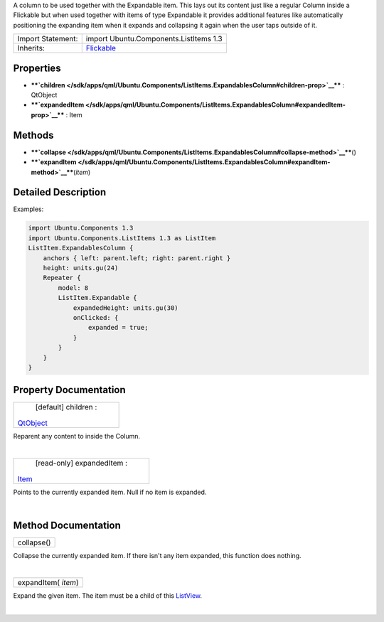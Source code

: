 A column to be used together with the Expandable item. This lays out its
content just like a regular Column inside a Flickable but when used
together with items of type Expandable it provides additional features
like automatically positioning the expanding item when it expands and
collapsing it again when the user taps outside of it.

+--------------------------------------+--------------------------------------+
| Import Statement:                    | import Ubuntu.Components.ListItems   |
|                                      | 1.3                                  |
+--------------------------------------+--------------------------------------+
| Inherits:                            | `Flickable </sdk/apps/qml/QtQuick/Fl |
|                                      | ickable/>`__                         |
+--------------------------------------+--------------------------------------+

Properties
----------

-  ****`children </sdk/apps/qml/Ubuntu.Components/ListItems.ExpandablesColumn#children-prop>`__****
   : QtObject
-  ****`expandedItem </sdk/apps/qml/Ubuntu.Components/ListItems.ExpandablesColumn#expandedItem-prop>`__****
   : Item

Methods
-------

-  ****`collapse </sdk/apps/qml/Ubuntu.Components/ListItems.ExpandablesColumn#collapse-method>`__****\ ()
-  ****`expandItem </sdk/apps/qml/Ubuntu.Components/ListItems.ExpandablesColumn#expandItem-method>`__****\ (*item*)

Detailed Description
--------------------

Examples:

.. code:: qml

    import Ubuntu.Components 1.3
    import Ubuntu.Components.ListItems 1.3 as ListItem
    ListItem.ExpandablesColumn {
        anchors { left: parent.left; right: parent.right }
        height: units.gu(24)
        Repeater {
            model: 8
            ListItem.Expandable {
                expandedHeight: units.gu(30)
                onClicked: {
                    expanded = true;
                }
            }
        }
    }

Property Documentation
----------------------

+--------------------------------------------------------------------------+
|        \ [default] children :                                            |
| `QtObject </sdk/apps/qml/QtQml/QtObject/>`__                             |
+--------------------------------------------------------------------------+

Reparent any content to inside the Column.

| 

+--------------------------------------------------------------------------+
|        \ [read-only] expandedItem :                                      |
| `Item </sdk/apps/qml/QtQuick/Item/>`__                                   |
+--------------------------------------------------------------------------+

Points to the currently expanded item. Null if no item is expanded.

| 

Method Documentation
--------------------

+--------------------------------------------------------------------------+
|        \ collapse()                                                      |
+--------------------------------------------------------------------------+

Collapse the currently expanded item. If there isn't any item expanded,
this function does nothing.

| 

+--------------------------------------------------------------------------+
|        \ expandItem( *item*)                                             |
+--------------------------------------------------------------------------+

Expand the given item. The item must be a child of this
`ListView </sdk/apps/qml/QtQuick/ListView/>`__.

| 
